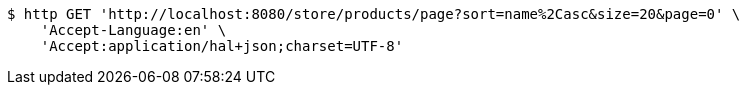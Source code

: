[source,bash]
----
$ http GET 'http://localhost:8080/store/products/page?sort=name%2Casc&size=20&page=0' \
    'Accept-Language:en' \
    'Accept:application/hal+json;charset=UTF-8'
----